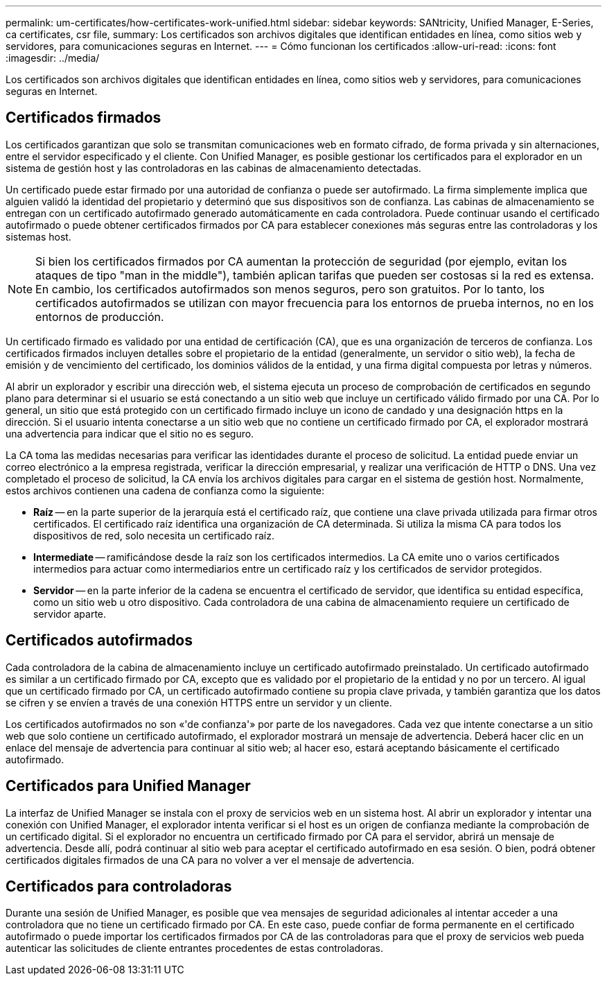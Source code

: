 ---
permalink: um-certificates/how-certificates-work-unified.html 
sidebar: sidebar 
keywords: SANtricity, Unified Manager, E-Series, ca certificates, csr file, 
summary: Los certificados son archivos digitales que identifican entidades en línea, como sitios web y servidores, para comunicaciones seguras en Internet. 
---
= Cómo funcionan los certificados
:allow-uri-read: 
:icons: font
:imagesdir: ../media/


[role="lead"]
Los certificados son archivos digitales que identifican entidades en línea, como sitios web y servidores, para comunicaciones seguras en Internet.



== Certificados firmados

Los certificados garantizan que solo se transmitan comunicaciones web en formato cifrado, de forma privada y sin alternaciones, entre el servidor especificado y el cliente. Con Unified Manager, es posible gestionar los certificados para el explorador en un sistema de gestión host y las controladoras en las cabinas de almacenamiento detectadas.

Un certificado puede estar firmado por una autoridad de confianza o puede ser autofirmado. La firma simplemente implica que alguien validó la identidad del propietario y determinó que sus dispositivos son de confianza. Las cabinas de almacenamiento se entregan con un certificado autofirmado generado automáticamente en cada controladora. Puede continuar usando el certificado autofirmado o puede obtener certificados firmados por CA para establecer conexiones más seguras entre las controladoras y los sistemas host.

[NOTE]
====
Si bien los certificados firmados por CA aumentan la protección de seguridad (por ejemplo, evitan los ataques de tipo "man in the middle"), también aplican tarifas que pueden ser costosas si la red es extensa. En cambio, los certificados autofirmados son menos seguros, pero son gratuitos. Por lo tanto, los certificados autofirmados se utilizan con mayor frecuencia para los entornos de prueba internos, no en los entornos de producción.

====
Un certificado firmado es validado por una entidad de certificación (CA), que es una organización de terceros de confianza. Los certificados firmados incluyen detalles sobre el propietario de la entidad (generalmente, un servidor o sitio web), la fecha de emisión y de vencimiento del certificado, los dominios válidos de la entidad, y una firma digital compuesta por letras y números.

Al abrir un explorador y escribir una dirección web, el sistema ejecuta un proceso de comprobación de certificados en segundo plano para determinar si el usuario se está conectando a un sitio web que incluye un certificado válido firmado por una CA. Por lo general, un sitio que está protegido con un certificado firmado incluye un icono de candado y una designación https en la dirección. Si el usuario intenta conectarse a un sitio web que no contiene un certificado firmado por CA, el explorador mostrará una advertencia para indicar que el sitio no es seguro.

La CA toma las medidas necesarias para verificar las identidades durante el proceso de solicitud. La entidad puede enviar un correo electrónico a la empresa registrada, verificar la dirección empresarial, y realizar una verificación de HTTP o DNS. Una vez completado el proceso de solicitud, la CA envía los archivos digitales para cargar en el sistema de gestión host. Normalmente, estos archivos contienen una cadena de confianza como la siguiente:

* *Raíz* -- en la parte superior de la jerarquía está el certificado raíz, que contiene una clave privada utilizada para firmar otros certificados. El certificado raíz identifica una organización de CA determinada. Si utiliza la misma CA para todos los dispositivos de red, solo necesita un certificado raíz.
* *Intermediate* -- ramificándose desde la raíz son los certificados intermedios. La CA emite uno o varios certificados intermedios para actuar como intermediarios entre un certificado raíz y los certificados de servidor protegidos.
* *Servidor* -- en la parte inferior de la cadena se encuentra el certificado de servidor, que identifica su entidad específica, como un sitio web u otro dispositivo. Cada controladora de una cabina de almacenamiento requiere un certificado de servidor aparte.




== Certificados autofirmados

Cada controladora de la cabina de almacenamiento incluye un certificado autofirmado preinstalado. Un certificado autofirmado es similar a un certificado firmado por CA, excepto que es validado por el propietario de la entidad y no por un tercero. Al igual que un certificado firmado por CA, un certificado autofirmado contiene su propia clave privada, y también garantiza que los datos se cifren y se envíen a través de una conexión HTTPS entre un servidor y un cliente.

Los certificados autofirmados no son «'de confianza'» por parte de los navegadores. Cada vez que intente conectarse a un sitio web que solo contiene un certificado autofirmado, el explorador mostrará un mensaje de advertencia. Deberá hacer clic en un enlace del mensaje de advertencia para continuar al sitio web; al hacer eso, estará aceptando básicamente el certificado autofirmado.



== Certificados para Unified Manager

La interfaz de Unified Manager se instala con el proxy de servicios web en un sistema host. Al abrir un explorador y intentar una conexión con Unified Manager, el explorador intenta verificar si el host es un origen de confianza mediante la comprobación de un certificado digital. Si el explorador no encuentra un certificado firmado por CA para el servidor, abrirá un mensaje de advertencia. Desde allí, podrá continuar al sitio web para aceptar el certificado autofirmado en esa sesión. O bien, podrá obtener certificados digitales firmados de una CA para no volver a ver el mensaje de advertencia.



== Certificados para controladoras

Durante una sesión de Unified Manager, es posible que vea mensajes de seguridad adicionales al intentar acceder a una controladora que no tiene un certificado firmado por CA. En este caso, puede confiar de forma permanente en el certificado autofirmado o puede importar los certificados firmados por CA de las controladoras para que el proxy de servicios web pueda autenticar las solicitudes de cliente entrantes procedentes de estas controladoras.
